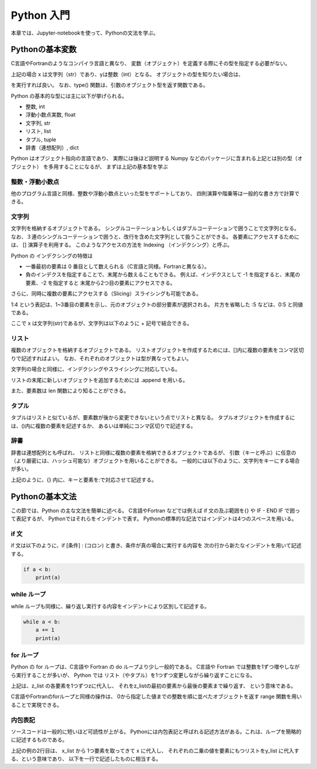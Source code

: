 Python 入門
===================

本章では、Jupyter-notebookを使って、Pythonの文法を学ぶ。

--------------------------
Pythonの基本変数
--------------------------


C言語やFortranのようなコンパイラ言語と異なり、
変数（オブジェクト）を定義する際にその型を指定する必要がない。

.. ipython:: python

  x = 'Hello python!'
  y = 2
  x
  y

上記の場合 x は文字列（str）であり、yは整数（int）となる。
オブジェクトの型を知りたい場合は、

.. ipython:: python

  type(x)
  type(y)

を実行すれば良い。
なお、type() 関数は、引数のオブジェクト型を返す関数である。

Python の基本的な型には主に以下が挙げられる。

+ 整数, int
+ 浮動小数点実数, float
+ 文字列, str
+ リスト, list
+ タプル, tuple
+ 辞書（連想配列）, dict

Python はオブジェクト指向の言語であり、
実際には後ほど説明する Numpy などのパッケージに含まれる上記とは別の型（オブジェクト）
を多用することになるが、
まずは上記の基本型を学ぶ


整数・浮動小数点
--------------------------

他のプログラム言語と同様、整数や浮動小数点といった型をサポートしており、
四則演算や階乗等は一般的な書き方で計算できる。

.. ipython:: python

  1 + 3
  3.0 ** 2.0  # ** は階乗を表す。


文字列
--------------------------

文字列を格納するオブジェクトである。
シングルコーテーションもしくはダブルコーテーションで囲うことで文字列となる。
なお、３連のシングルコーテーションで囲うと、改行を含めた文字列として扱うことができる。
各要素にアクセスするためには、 [] 演算子を利用する。
このようなアクセスの方法を Indexing （インデクシング）と呼ぶ。

.. ipython:: python

  x = 'Hello python!'
  x[0]
  x[2]
  x[-1]


Python の インデクシングの特徴は

+ 一番最初の要素は 0 番目として数えられる（C言語と同様。Fortranと異なる）。

+ 負のインデクスを指定することで、末尾から数えることもできる。
  例えば、インデクスとして -1 を指定すると、末尾の要素、-2 を指定すると 末尾から2つ目の要素にアクセスできる。

さらに、同時に複数の要素にアクセスする（Slicing）スライシングも可能である。

.. ipython:: python

  x[1:4]

  x[:5]

  x[-3:]


1:4 という表記は、1~3番目の要素を示し、元のオブジェクトの部分要素が選択される。
片方を省略した :5 などは、0:5 と同値である。

ここで x は文字列(str)であるが、文字列は以下のように + 記号で結合できる。

.. ipython:: python

  x2 = x + ' I love you !'
  x2


リスト
--------------------------

複数のオブジェクトを格納するオブジェクトである。
リストオブジェクトを作成するためには、[]内に複数の要素をコンマ区切りで記述すればよい。
なお、それぞれのオブジェクトは型が異なってもよい。

.. ipython:: python

  z_list = [x, 3.0, x2]
  z_list

文字列の場合と同様に、インデクシングやスライシングに対応している。

.. ipython:: python

  z_list[-1]

リストの末尾に新しいオブジェクトを追加するためには .append を用いる。

.. ipython:: python

  z_list.append(5.0)
  z_list

また、要素数は len 関数により知ることができる。


.. ipython:: python

  len(z_list)


タプル
--------------------------

タプルはリストと似ているが、要素数が後から変更できないという点でリストと異なる。
タプルオブジェクトを作成するには、()内に複数の要素を記述するか、
あるいは単純にコンマ区切りで記述する。

.. ipython:: python

  t = (1, 3.0, x)

  t

  a, b = 2.0, 3.0  # (a, b) に (2.0, 3.0) を代入していることに相当する。

  a, b

辞書
--------------------------

辞書は連想配列とも呼ばれ、
リストと同様に複数の要素を格納できるオブジェクトであるが、
引数（キーと呼ぶ）に任意の（より厳密には、ハッシュ可能な）オブジェクトを用いることができる。
一般的には以下のように、文字列をキーにする場合が多い。

.. ipython:: python

  d = {'a': 1.0, 'b': 3.0}

  d['a']

  d['c'] = 5.0  # 新しい要素を追加するには、単に新しいキーを指定して値を代入する。

  d

上記のように、{} 内に、キーと要素を:で対応させて記述する。


--------------------------
Pythonの基本文法
--------------------------

この節では、Python の主な文法を簡単に述べる。
C言語やFortran などでは例えば if 文の及ぶ範囲を{} や IF - END IF で囲って表記するが、
Pythonではそれらをインデントで表す。
Pythonの標準的な記法ではインデントは4つのスペースを用いる。

if 文
--------------------------

if 文は以下のように、if [条件] : (コロン) と書き、条件が真の場合に実行する内容を
次の行から新たなインデントを用いて記述する。

.. code-block:: python

  if a < b:
      print(a)


while ループ
------------

while ループも同様に、繰り返し実行する内容をインデントにより区別して記述する。

.. code-block:: python

  while a < b:
      a += 1
      print(a)


for ループ
------------

Python の for ループは、C言語や Fortran の do ループより少し一般的である。
C言語や Fortran では整数を1ずつ増やしながら実行することが多いが、
Python では リスト（やタプル）を1つずつ変更しながら繰り返すことになる。

.. ipython:: python

  for z in z_list:
      print(z)

上記は、z_list の各要素を1つずつzに代入し、
それをz_listの最初の要素から最後の要素まで繰り返す、
という意味である。

C言語やFortranのforループと同様の操作は、
0から指定した値までの整数を順に並べたオブジェクトを返す range 関数を用いることで実現できる。

.. ipython:: python

  for i in range(len(z_list)):
      print(z_list[i])


内包表記
--------------------------

ソースコードは一般的に短いほど可読性が上がる。
Pythonには内包表記と呼ばれる記述方法がある。これは、ループを簡略的に記述するものである。

.. ipython:: python

  x_list = [1.0, 2.0, 4.0]
  y_list = [x**2 for x in x_list]
  y_list

上記の例の2行目は、
x_list から 1つ要素を取ってきて x に代入し、
それぞれの二乗の値を要素にもつリストをy_list に代入する、という意味であり、
以下を一行で記述したものに相当する。

.. ipython:: python

  y_list = []
  for x in x_list:
    y_list.append(x**2)
